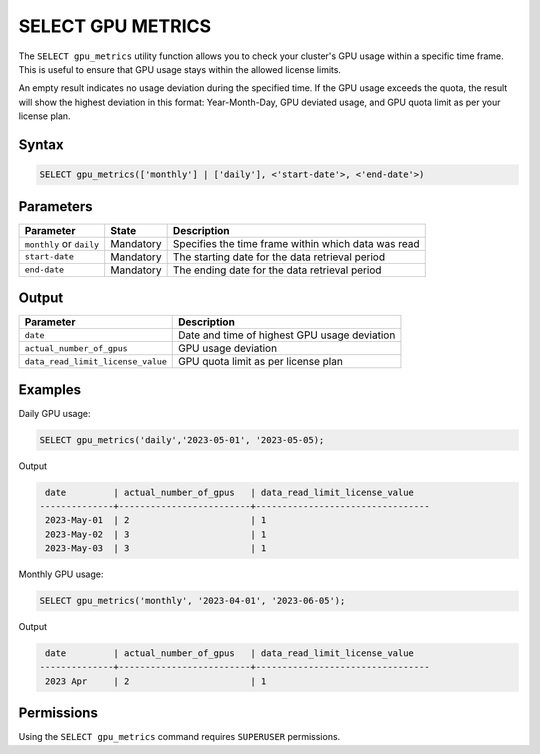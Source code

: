 .. _select_gpu_metrics:

*************************
SELECT GPU METRICS
*************************

The ``SELECT gpu_metrics`` utility function allows you to check your cluster's GPU usage within a specific time frame. This is useful to ensure that GPU usage stays within the allowed license limits.

An empty result indicates no usage deviation during the specified time. If the GPU usage exceeds the quota, the result will show the highest deviation in this format: Year-Month-Day, GPU deviated usage, and GPU quota limit as per your license plan. 

Syntax
==========

.. code-block:: sql

	SELECT gpu_metrics(['monthly'] | ['daily'], <'start-date'>, <'end-date'>)

Parameters
============

.. list-table:: 
   :widths: auto
   :header-rows: 1
   
   * - Parameter
     - State
     - Description
   * - ``monthly`` or ``daily``
     - Mandatory
     - Specifies the time frame within which data was read 
   * - ``start-date``
     - Mandatory
     -  The starting date for the data retrieval period
   * - ``end-date``
     - Mandatory
     -  The ending date for the data retrieval period

Output
============

.. list-table:: 
   :widths: auto
   :header-rows: 1
   
   * - Parameter
     - Description
   * - ``date``
     - Date and time of highest GPU usage deviation
   * - ``actual_number_of_gpus``
     - GPU usage deviation
   * - ``data_read_limit_license_value``
     - GPU quota limit as per license plan

Examples
===========

Daily GPU usage:
   
.. code-block:: postgres

	SELECT gpu_metrics('daily','2023-05-01', '2023-05-05);

Output

.. code-block:: console

	 date         | actual_number_of_gpus   | data_read_limit_license_value
	--------------+-------------------------+---------------------------------
	 2023-May-01  | 2                       | 1
	 2023-May-02  | 3                       | 1
	 2023-May-03  | 3                       | 1
	

Monthly GPU usage:

.. code-block:: sql

	SELECT gpu_metrics('monthly', '2023-04-01', '2023-06-05');
	
Output

.. code-block:: console

	 date         | actual_number_of_gpus   | data_read_limit_license_value
	--------------+-------------------------+---------------------------------
	 2023 Apr     | 2                       | 1
	

Permissions
=============

Using the ``SELECT gpu_metrics`` command requires ``SUPERUSER`` permissions.